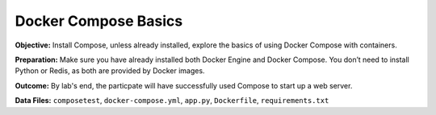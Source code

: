 Docker Compose Basics
---------------------

**Objective:** Install Compose, unless already installed, explore the
basics of using Docker Compose with containers.

**Preparation:** Make sure you have already installed both Docker Engine
and Docker Compose. You don’t need to install Python or Redis, as both
are provided by Docker images.

**Outcome:** By lab's end, the particpate will have successfully used
Compose to start up a web server.

**Data Files:** ``composetest``, ``docker-compose.yml``, ``app.py``,
``Dockerfile``, ``requirements.txt``
